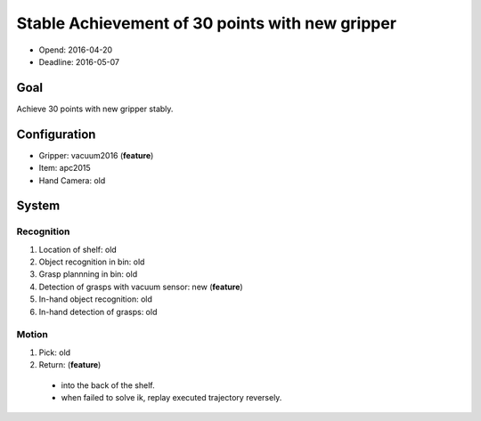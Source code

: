 Stable Achievement of 30 points with new gripper
================================================

- Opend: 2016-04-20
- Deadline: 2016-05-07


Goal
----

Achieve 30 points with new gripper stably.


Configuration
-------------

- Gripper: vacuum2016 (**feature**)
- Item: apc2015
- Hand Camera: old


System
------

Recognition
+++++++++++

1. Location of shelf: old
2. Object recognition in bin: old
3. Grasp plannning in bin: old
4. Detection of grasps with vacuum sensor: new (**feature**)
5. In-hand object recognition: old
6. In-hand detection of grasps: old

Motion
++++++

1. Pick: old
2. Return: (**feature**)
  - into the back of the shelf.
  - when failed to solve ik, replay executed trajectory reversely.

